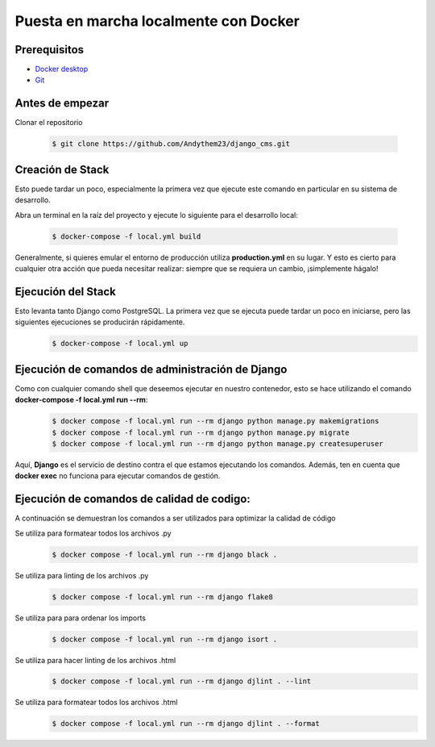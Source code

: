 Puesta en marcha localmente con Docker
======================================================================

Prerequisitos
----------------------------------------------------------------------
- `Docker desktop <https://docs.docker.com/desktop/>`__
- `Git <https://git-scm.com/downloads>`__

Antes de empezar
----------------------------------------------------------------------
Clonar el repositorio

 .. code-block:: python

    $ git clone https://github.com/Andythem23/django_cms.git

Creación de Stack
----------------------------------------------------------------------
Esto puede tardar un poco, especialmente la primera vez que ejecute este comando en particular en su sistema de desarrollo.

Abra un terminal en la raíz del proyecto y ejecute lo siguiente para el desarrollo local:

 .. code-block:: python

   $ docker-compose -f local.yml build

Generalmente, si quieres emular el entorno de producción utiliza **production.yml** en su lugar. Y esto es cierto para cualquier otra acción que pueda necesitar realizar: siempre que se requiera un cambio, ¡simplemente hágalo!

Ejecución del Stack
----------------------------------------------------------------------
Esto levanta tanto Django como PostgreSQL. La primera vez que se ejecuta puede tardar un poco en iniciarse, pero las siguientes ejecuciones se producirán rápidamente.
 .. code-block:: python

   $ docker-compose -f local.yml up

Ejecución de comandos de administración de Django
----------------------------------------------------------------------
Como con cualquier comando shell que deseemos ejecutar en nuestro contenedor, esto se hace utilizando el comando **docker-compose -f local.yml run --rm**:
 .. code-block:: python

   $ docker compose -f local.yml run --rm django python manage.py makemigrations
   $ docker compose -f local.yml run --rm django python manage.py migrate
   $ docker compose -f local.yml run --rm django python manage.py createsuperuser

Aquí, **Django** es el servicio de destino contra el que estamos ejecutando los comandos. Además, ten en cuenta que **docker exec** no funciona para ejecutar comandos de gestión.

Ejecución de comandos de calidad de codigo:
----------------------------------------------------------------------
A continuación se demuestran los comandos a ser utilizados para optimizar la calidad de código

Se utiliza para formatear todos los archivos .py
 .. code-block:: python

   $ docker compose -f local.yml run --rm django black .

Se utiliza para linting de los archivos .py
 .. code-block:: python
   
   $ docker compose -f local.yml run --rm django flake8 

Se utiliza para para ordenar los imports
 .. code-block:: python
   
   $ docker compose -f local.yml run --rm django isort .

Se utiliza para hacer linting de los archivos .html
 .. code-block:: python
      
   $ docker compose -f local.yml run --rm django djlint . --lint 
   
Se utiliza para formatear todos los archivos .html
 .. code-block:: python
   
   $ docker compose -f local.yml run --rm django djlint . --format

.. 
   :members:
   :noindex:

